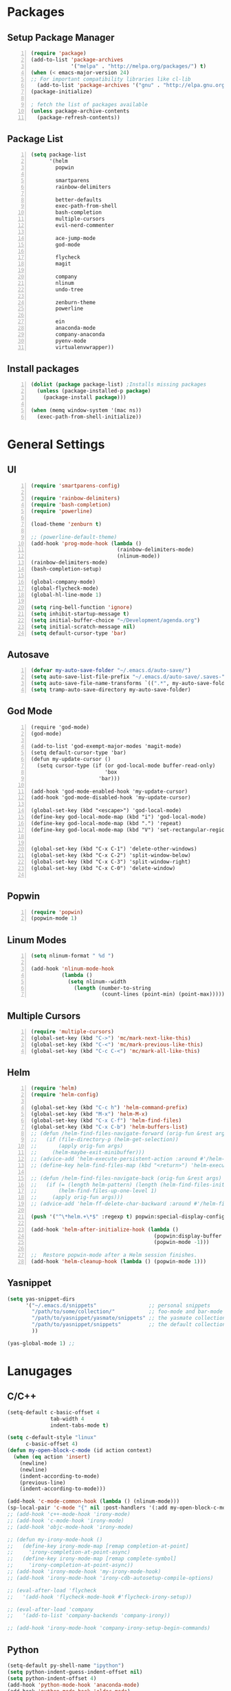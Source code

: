 * Packages
** Setup Package Manager
#+BEGIN_SRC emacs-lisp +n 
  (require 'package)
  (add-to-list 'package-archives
               '("melpa" . "http://melpa.org/packages/") t)
  (when (< emacs-major-version 24)
  ;; For important compatibility libraries like cl-lib
    (add-to-list 'package-archives '("gnu" . "http://elpa.gnu.org/packages/")))
  (package-initialize)

  ; fetch the list of packages available 
  (unless package-archive-contents
    (package-refresh-contents))
#+END_SRC
** Package List
#+BEGIN_SRC emacs-lisp +n
  (setq package-list
        '(helm
          popwin

          smartparens
          rainbow-delimiters
          
          better-defaults
          exec-path-from-shell
          bash-completion
          multiple-cursors
          evil-nerd-commenter

          ace-jump-mode
          god-mode

          flycheck
          magit

          company
          nlinum
          undo-tree
          
          zenburn-theme
          powerline
          
          ein
          anaconda-mode
          company-anaconda
          pyenv-mode
          virtualenvwrapper))
#+END_SRC
** Install packages
#+BEGIN_SRC emacs-lisp +n
  (dolist (package package-list) ;Installs missing packages
    (unless (package-installed-p package)
      (package-install package)))

  (when (memq window-system '(mac ns))
    (exec-path-from-shell-initialize))
#+END_SRC
* General Settings
** UI
#+BEGIN_SRC emacs-lisp +n
  (require 'smartparens-config)

  (require 'rainbow-delimiters)
  (require 'bash-completion)
  (require 'powerline)

  (load-theme 'zenburn t)

  ;; (powerline-default-theme)
  (add-hook 'prog-mode-hook (lambda ()
                              (rainbow-delimiters-mode)
                              (nlinum-mode))
  (rainbow-delimiters-mode)
  (bash-completion-setup)

  (global-company-mode)
  (global-flycheck-mode)
  (global-hl-line-mode 1)

  (setq ring-bell-function 'ignore)
  (setq inhibit-startup-message t) 
  (setq initial-buffer-choice "~/Development/agenda.org")
  (setq initial-scratch-message nil)
  (setq default-cursor-type 'bar)
#+END_SRC
** Autosave
#+BEGIN_SRC emacs-lisp +n
  (defvar my-auto-save-folder "~/.emacs.d/auto-save/")
  (setq auto-save-list-file-prefix "~/.emacs.d/auto-save/.saves-"); set prefix for auto-saves 
  (setq auto-save-file-name-transforms `((".*", my-auto-save-folder t))); location for all auto-save files
  (setq tramp-auto-save-directory my-auto-save-folder)
#+END_SRC
** God Mode
#+BEGIN_SRC NOT_LOADING +n
  (require 'god-mode)
  (god-mode)

  (add-to-list 'god-exempt-major-modes 'magit-mode)
  (setq default-cursor-type 'bar)
  (defun my-update-cursor ()
    (setq cursor-type (if (or god-local-mode buffer-read-only)
                          'box
                        'bar)))

  (add-hook 'god-mode-enabled-hook 'my-update-cursor)
  (add-hook 'god-mode-disabled-hook 'my-update-cursor)

  (global-set-key (kbd "<escape>") 'god-local-mode)
  (define-key god-local-mode-map (kbd "i") 'god-local-mode)
  (define-key god-local-mode-map (kbd ".") 'repeat)
  (define-key god-local-mode-map (kbd "V") 'set-rectangular-region-anchor)


  (global-set-key (kbd "C-x C-1") 'delete-other-windows)
  (global-set-key (kbd "C-x C-2") 'split-window-below)
  (global-set-key (kbd "C-x C-3") 'split-window-right)
  (global-set-key (kbd "C-x C-0") 'delete-window)

#+END_SRC
** Popwin
#+BEGIN_SRC emacs-lisp +n
  (require 'popwin)
  (popwin-mode 1)
#+END_SRC
** Linum Modes
#+BEGIN_SRC emacs-lisp +n
  (setq nlinum-format " %d ")

  (add-hook 'nlinum-mode-hook
            (lambda ()
              (setq nlinum--width
                (length (number-to-string
                         (count-lines (point-min) (point-max)))))))
#+END_SRC
** Multiple Cursors
#+BEGIN_SRC emacs-lisp +n
(require 'multiple-cursors)
(global-set-key (kbd "C->") 'mc/mark-next-like-this)
(global-set-key (kbd "C-<") 'mc/mark-previous-like-this)
(global-set-key (kbd "C-c C-<") 'mc/mark-all-like-this)
#+END_SRC
** Helm
#+BEGIN_SRC emacs-lisp +n
  (require 'helm)
  (require 'helm-config)

  (global-set-key (kbd "C-c h") 'helm-command-prefix)
  (global-set-key (kbd "M-x") 'helm-M-x)
  (global-set-key (kbd "C-x C-f") 'helm-find-files)
  (global-set-key (kbd "C-x C-b") 'helm-buffers-list)
  ;; (defun /helm-find-files-navigate-forward (orig-fun &rest args)
  ;;   (if (file-directory-p (helm-get-selection))
  ;;       (apply orig-fun args)
  ;;     (helm-maybe-exit-minibuffer)))
  ;; (advice-add 'helm-execute-persistent-action :around #'/helm-find-files-navigate-forward)
  ;; (define-key helm-find-files-map (kbd "<return>") 'helm-execute-persistent-action)

  ;; (defun /helm-find-files-navigate-back (orig-fun &rest args)
  ;;   (if (= (length helm-pattern) (length (helm-find-files-initial-input)))
  ;;       (helm-find-files-up-one-level 1)
  ;;     (apply orig-fun args)))
  ;; (advice-add 'helm-ff-delete-char-backward :around #'/helm-find-files-navigate-back)

  (push '("^\*helm.+\*$" :regexp t) popwin:special-display-config)

  (add-hook 'helm-after-initialize-hook (lambda ()
                                          (popwin:display-buffer helm-buffer t)
                                          (popwin-mode -1)))

  ;;  Restore popwin-mode after a Helm session finishes.
  (add-hook 'helm-cleanup-hook (lambda () (popwin-mode 1)))
#+END_SRC
 
** Yasnippet
#+BEGIN_SRC emacs-lisp
  (setq yas-snippet-dirs
        '("~/.emacs.d/snippets"                 ;; personal snippets
          "/path/to/some/collection/"           ;; foo-mode and bar-mode snippet collection
          "/path/to/yasnippet/yasmate/snippets" ;; the yasmate collection
          "/path/to/yasnippet/snippets"         ;; the default collection
          ))

  (yas-global-mode 1) ;; 
#+END_SRC
* Lanugages
** C/C++
#+BEGIN_SRC emacs-lisp
  (setq-default c-basic-offset 4
                tab-width 4
                indent-tabs-mode t)

  (setq c-default-style "linux"
        c-basic-offset 4)
  (defun my-open-block-c-mode (id action context)
    (when (eq action 'insert)
      (newline)
      (newline)
      (indent-according-to-mode)
      (previous-line)
      (indent-according-to-mode)))

  (add-hook 'c-mode-common-hook (lambda () (nlinum-mode)))
  (sp-local-pair 'c-mode "{" nil :post-handlers '(:add my-open-block-c-mode))
  ;; (add-hook 'c++-mode-hook 'irony-mode)
  ;; (add-hook 'c-mode-hook 'irony-mode)
  ;; (add-hook 'objc-mode-hook 'irony-mode)

  ;; (defun my-irony-mode-hook ()
  ;;   (define-key irony-mode-map [remap completion-at-point]
  ;;     'irony-completion-at-point-async)
  ;;   (define-key irony-mode-map [remap complete-symbol]
  ;;     'irony-completion-at-point-async))
  ;; (add-hook 'irony-mode-hook 'my-irony-mode-hook)
  ;; (add-hook 'irony-mode-hook 'irony-cdb-autosetup-compile-options)

  ;; (eval-after-load 'flycheck
  ;;   '(add-hook 'flycheck-mode-hook #'flycheck-irony-setup))

  ;; (eval-after-load 'company
  ;;   '(add-to-list 'company-backends 'company-irony))

  ;; (add-hook 'irony-mode-hook 'company-irony-setup-begin-commands)
#+END_SRC
** Python
#+BEGIN_SRC emacs-lisp
  (setq-default py-shell-name "ipython")
  (setq python-indent-guess-indent-offset nil)
  (setq python-indent-offset 4)
  (add-hook 'python-mode-hook 'anaconda-mode)
  (add-hook 'python-mode-hook 'eldoc-mode)
  (pyenv-mode)

  (require 'virtualenvwrapper)
  (venv-initialize-interactive-shells) ;; if you want interactive shell support
  (setq venv-location "~/Development/Virtual_Environments/")
  (org-babel-do-load-languages
    'org-babel-load-languages
    '((python . t)))
#+END_SRC
** Octave
#+BEGIN_SRC emacs-lisp
  ;; (autoload 'octave-mode "octave-mod" nil t)
            (setq auto-mode-alist
                  (cons '("\\.m$" . octave-mode) auto-mode-alist))

  (add-hook 'octave-mode-hook
                      (lambda ()
                        (nlinum-mode)
                        (abbrev-mode 1)
                        (auto-fill-mode 1)
                        (if (eq window-system 'x)
                            (font-lock-mode 1))))

#+END_SRC 

** LaTeX
#+BEGIN_SRC emacs-lisp
  (setq-default TeX-master nil)
  (setq TeX-parse-self t)
  (setq TeX-auto-save t)
#+END_SRC
* Custom Variables
#+BEGIN_SRC emacs-lisp
  (setq primary-modes
        '("shell-mode"
          "inferior-python-mode"
          "inferior-octave-mode"
          "magit-mode"
          "magit-status-mode"))
#+END_SRC
* Custom Funcions
#+BEGIN_SRC emacs-lisp
  (defun configure ()
    (interactive)
    (find-file "~/.emacs.d/settings.org"))

  (defun my-next-buffer (buff-func)
    "next-buffer, only skip *Messages*"
    (funcall buff-func)
    (while (and (not (-contains? primary-modes (symbol-name major-mode)))
                (= 42 (aref (buffer-name) 0)))
      (funcall buff-func)))

  (defun nxt ()
    (interactive)
    (my-next-buffer (function next-buffer)))

  (defun prv ()
    (interactive)
    (my-next-buffer (function previous-buffer)))

  (global-set-key [remap next-buffer] 'nxt)
  (global-set-key [remap previous-buffer] 'prv)

  (defun my/kill-buffer ()
    (interactive)
    (when (not (equal "agenda.org" (buffer-name)))
      (kill-this-buffer))
    (prv))

  (global-set-key [remap kill-this-buffer] 'my/kill-buffer)

  (defun current-mode ()
    (interactive)
    (message (symbol-name major-mode)))


  (defun ews ()
    (interactive)
    (find-file "/ssh:akmishr2@remlnx.ews.illinois.edu:/home/akmishr2"))

  (defun 241vm ()
    (interactive)
    (find-file "/ssh:akmishr2@fa15-cs241-136.cs.illinois.edu:/"))

  (defun revert-buffer-no-confirm ()
    "Revert buffer without confirmation."
    (interactive) (revert-buffer t t))

  (defun smart-kill-line ()
    "Kills line and fixes indentation"
    (interactive)
    (kill-line)
    (indent-according-to-mode))

  (defun smart-kill-whole-line ()
    (interactive)
    (kill-whole-line)
    (beginning-of-line-text))

  (global-set-key (kbd "C-k") 'smart-kill-line)
  (global-set-key (kbd "C-S-k") 'smart-kill-whole-line)

  (defun smart-line-beginning ()
    "Move point to the beginning of text on the current line; if that is already
    the current position of point, then move it to the beginning of the line."
    (interactive)
    (let ((pt (point)))
      (beginning-of-line-text)
      (when (eq pt (point))
        (beginning-of-line))))

  (defun smart-open-line ()
    "Insert an empty line after the current line.
     Position the cursor at its beginning, according to the current mode."
    (interactive)
    (move-end-of-line nil)
    (newline-and-indent))


  (defun smart-open-line-above ()
    "Insert an empty line above the current line.
    Position the cursor at it's beginning, according to the current mode."
    (interactive)
    (move-beginning-of-line nil)
    (newline-and-indent)
    (forward-line -1)
    (indent-according-to-mode))
#+END_SRC
* Keybindings
#+BEGIN_SRC emacs-lisp +n
  ;; Keybindings

  (global-set-key (kbd "ESC ESC") (lambda () (interactive) (message "Cancel")))
  (global-set-key (kbd "<f5>") 'revert-buffer-no-confirm)
  (global-set-key (kbd "C-a") 'smart-line-beginning)
  (define-prefix-command 'my/exit)
  (global-set-key (kbd "s-q") nil)
  (global-set-key (kbd "s-q") 'my/exit)
  (global-set-key (kbd "s-q s-q") 'kill-this-buffer)
  (global-set-key (kbd "s-q s-r") 'exit-recursive-edit)
  (global-set-key (kbd "s-i") 'sp-down-sexp)
  (global-set-key (kbd "s-I") 'sp-backward-down-sexp)
  (global-set-key (kbd "s-o") 'sp-up-sexp)
  (global-set-key (kbd "s-O") 'sp-backward-up-sexp)
  (global-set-key (kbd "s-d") 'sp-kill-sexp)
  (global-set-key (kbd "s-f") 'sp-forward-sexp)
  (global-set-key (kbd "s-b") 'sp-backward-sexp)
  (global-set-key (kbd "s-(") '(lambda (&optional arg) (interactive "P") (sp-wrap-with-pair "(")))
  (global-set-key (kbd "s-{") '(lambda (&optional arg) (interactive "P") (sp-wrap-with-pair "{")))
  (global-set-key (kbd "s-[") '(lambda (&optional arg) (interactive "P") (sp-wrap-with-pair "[")))
  (global-set-key (kbd "s-\"") '(lambda (&optional arg) (interactive "P") (sp-wrap-with-pair "\"")))
  (global-set-key (kbd "s-2") 'sp-splice-sexp)
  (global-set-key (kbd "s-@") 'sp-splice-sexp-killing-around)
  (global-set-key (kbd "s-1") 'sp-splice-sexp-killing-backward)
  (global-set-key (kbd "s-3") 'sp-splice-sexp-killing-forward)
  (global-set-key (kbd "C-c C-k") 'copy-line)
  (global-set-key (kbd "s-<") 'previous-buffer)
  (global-set-key (kbd "s->") 'next-buffer)
  (global-set-key (kbd "C-;")  'ace-jump-mode)
  (require 'comint)
  (define-key comint-mode-map (kbd "<up>") 'comint-previous-input)
  (define-key comint-mode-map (kbd "<down>") 'comint-next-input)
  (global-set-key (kbd "C-c t") 'shell)
  (global-set-key (kbd "C-(") 'sp-backward-slurp-sexp)
  (global-set-key (kbd "C-)") 'sp-forward-slurp-sexp)
  (global-set-key (kbd "C-{") 'sp-backward-barf-sexp)
  (global-set-key (kbd "C-}") 'sp-backward-barf-sexp)
  ;;; Nerd commenter
  (global-set-key (kbd "M-;") 'evilnc-comment-or-uncomment-lines)
  (global-set-key (kbd "C-c l") 'evilnc-quick-comment-or-uncomment-to-the-line)
  (global-set-key (kbd "C-c c") 'evilnc-copy-and-comment-lines)
  (global-set-key (kbd "C-c p") 'evilnc-comment-or-uncomment-paragraphs)
  (global-set-key (kbd "C-x C-m") 'helm-M-x)
  (global-set-key (kbd "C-c g") 'magit-status)

  (define-key company-active-map (kbd "C-n") 'company-select-next)
  (define-key company-active-map (kbd "C-p") 'company-select-previous)

  (global-set-key (kbd "C-o") 'smart-open-line-above)
  (global-set-key [(shift return)] 'smart-open-line)
#+END_SRC
* Org settings
#+BEGIN_SRC emacs-lisp +n
  (add-to-list 'org-latex-classes
               '("374"
                "
  \\documentclass[11pt]{article}
  \\usepackage{jeffe,handout,graphicx}
  \\usepackage[utf8]{inputenc}    

  \\def\\Sym#1{\\textbf{\\texttt{\\color{BrickRed}#1}}}
  \\renewcommand{\\qed}{\\rule{1ex}{1ex}}
  \\usepackage{pifont}

  \\def\\Spade{\\text{\\ding{171}}}
  \\def\\Heart{\\text{\\textcolor{Red}{\\ding{170}}}}
  \\def\\Diamond{\\text{\\textcolor{Red}{\\ding{169}}}}
  \\def\\Club{\\text{\\ding{168}}}

  \\Class{CS 374}
  \\Semester{Fall 2015}
  \\Authors{3}
  \\AuthorOne{Akshay Mishra}{akmishr2}
  \\AuthorTwo{Sachin Ravichandran}{sravich2}
  \\AuthorThree{Kevin Lin}{kklin4}
              [NO-DEFAULT-PACKAGES]
              [NO-PACKAGES]"
                 ("\\section{%s}" . "\\section*{%s}")
                 ("\\subsection{%s}" . "\\subsection*{%s}")
                 ("\\subsubsection{%s}" . "\\subsubsection*{%s}")
                 ("\\paragraph{%s}" . "\\paragraph*{%s}")
                 ("\\subparagraph{%s}" . "\\subparagraph*{%s}")))

  (add-to-list 'org-latex-classes
               '("446"
                "
  \\input{cs446.tex}
  \\usepackage{hyperref}
  \\usepackage[ruled,vlined]{algorithm2e}
  \\oddsidemargin 0in
  \\evensidemargin 0in
  \\textwidth 6.5in
  \\topmargin -0.5in
  \\textheight 9.0in
  \\pagestyle{myheadings}  % Leave this command alone
              [NO-DEFAULT-PACKAGES]
              [EXTRA]"
                 ("\\section{%s}" . "\\section*{%s}")
                 ("\\subsection{%s}" . "\\subsection*{%s}")
                 ("\\subsubsection{%s}" . "\\subsubsection*{%s}")
                 ("\\paragraph{%s}" . "\\paragraph*{%s}")
                 ("\\subparagraph{%s}" . "\\subparagraph*{%s}")))

  (setq org-export-with-section-numbers nil)
  (setq org-export-with-toc nil)
  (setq org-latex-hyperref-template "")
  (setq org-latex-with-hyperref nil)
  (add-hook 'doc-view-mode-hook 'auto-revert-mode)
  (add-hook '')
  (require 'org)
  (defun org-body-pdf ()
    (interactive)
    (org-latex-export-to-pdf (nil nil nil nil t)))


  (setq org-export-with-author nil)
  (setq org-list-allow-alphabetical t)
  


#+END_SRC


#+END_SRC

